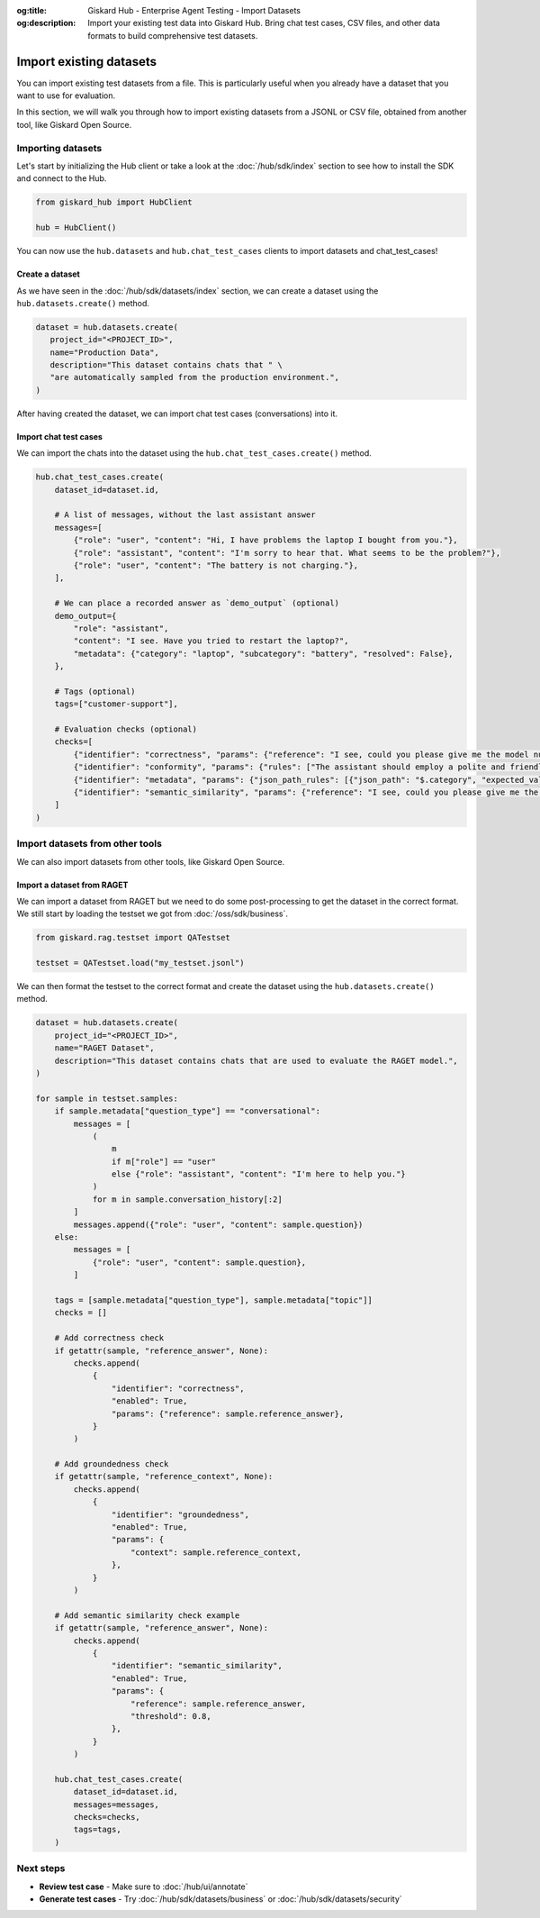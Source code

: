 :og:title: Giskard Hub - Enterprise Agent Testing - Import Datasets
:og:description: Import your existing test data into Giskard Hub. Bring chat test cases, CSV files, and other data formats to build comprehensive test datasets.

=============================
Import existing datasets
=============================

You can import existing test datasets from a file. This is particularly useful when you already have a dataset that you want to use for evaluation.

In this section, we will walk you through how to import existing datasets from a JSONL or CSV file, obtained from another tool, like Giskard Open Source.

Importing datasets
------------------

Let's start by initializing the Hub client or take a look at the :doc:`/hub/sdk/index` section to see how to install the SDK and connect to the Hub.

.. code-block:: python

    from giskard_hub import HubClient

    hub = HubClient()

You can now use the ``hub.datasets`` and ``hub.chat_test_cases`` clients to import datasets and chat_test_cases!

Create a dataset
________________

As we have seen in the :doc:`/hub/sdk/datasets/index` section, we can create a dataset using the ``hub.datasets.create()`` method.

.. code-block:: python

   dataset = hub.datasets.create(
      project_id="<PROJECT_ID>",
      name="Production Data",
      description="This dataset contains chats that " \
      "are automatically sampled from the production environment.",
   )

After having created the dataset, we can import chat test cases (conversations) into it.

Import chat test cases
______________________

We can import the chats into the dataset using the ``hub.chat_test_cases.create()`` method.

.. code-block:: python

    hub.chat_test_cases.create(
        dataset_id=dataset.id,

        # A list of messages, without the last assistant answer
        messages=[
            {"role": "user", "content": "Hi, I have problems the laptop I bought from you."},
            {"role": "assistant", "content": "I'm sorry to hear that. What seems to be the problem?"},
            {"role": "user", "content": "The battery is not charging."},
        ],

        # We can place a recorded answer as `demo_output` (optional)
        demo_output={
            "role": "assistant",
            "content": "I see. Have you tried to restart the laptop?",
            "metadata": {"category": "laptop", "subcategory": "battery", "resolved": False},
        },

        # Tags (optional)
        tags=["customer-support"],

        # Evaluation checks (optional)
        checks=[
            {"identifier": "correctness", "params": {"reference": "I see, could you please give me the model number of the laptop?"}},
            {"identifier": "conformity", "params": {"rules": ["The assistant should employ a polite and friendly tone."]}},
            {"identifier": "metadata", "params": {"json_path_rules": [{"json_path": "$.category", "expected_value": "laptop", "expected_value_type": "string"}]}},
            {"identifier": "semantic_similarity", "params": {"reference": "I see, could you please give me the model number of the laptop?", "threshold": 0.8}},
        ]
    )

Import datasets from other tools
--------------------------------

We can also import datasets from other tools, like Giskard Open Source.

Import a dataset from RAGET
___________________________

We can import a dataset from RAGET but we need to do some post-processing to get the dataset in the correct format.
We still start by loading the testset we got from :doc:`/oss/sdk/business`.

.. code-block:: python

    from giskard.rag.testset import QATestset

    testset = QATestset.load("my_testset.jsonl")

We can then format the testset to the correct format and create the dataset using the ``hub.datasets.create()`` method.

.. code-block:: python

    dataset = hub.datasets.create(
        project_id="<PROJECT_ID>",
        name="RAGET Dataset",
        description="This dataset contains chats that are used to evaluate the RAGET model.",
    )

    for sample in testset.samples:
        if sample.metadata["question_type"] == "conversational":
            messages = [
                (
                    m
                    if m["role"] == "user"
                    else {"role": "assistant", "content": "I'm here to help you."}
                )
                for m in sample.conversation_history[:2]
            ]
            messages.append({"role": "user", "content": sample.question})
        else:
            messages = [
                {"role": "user", "content": sample.question},
            ]

        tags = [sample.metadata["question_type"], sample.metadata["topic"]]
        checks = []

        # Add correctness check
        if getattr(sample, "reference_answer", None):
            checks.append(
                {
                    "identifier": "correctness",
                    "enabled": True,
                    "params": {"reference": sample.reference_answer},
                }
            )

        # Add groundedness check
        if getattr(sample, "reference_context", None):
            checks.append(
                {
                    "identifier": "groundedness",
                    "enabled": True,
                    "params": {
                        "context": sample.reference_context,
                    },
                }
            )

        # Add semantic similarity check example
        if getattr(sample, "reference_answer", None):
            checks.append(
                {
                    "identifier": "semantic_similarity",
                    "enabled": True,
                    "params": {
                        "reference": sample.reference_answer,
                        "threshold": 0.8,
                    },
                }
            )

        hub.chat_test_cases.create(
            dataset_id=dataset.id,
            messages=messages,
            checks=checks,
            tags=tags,
        )

Next steps
----------

* **Review test case** - Make sure to :doc:`/hub/ui/annotate`
* **Generate test cases** - Try :doc:`/hub/sdk/datasets/business` or :doc:`/hub/sdk/datasets/security`